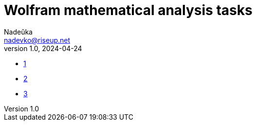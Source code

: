 = Wolfram mathematical analysis tasks 
Nadeŭka <nadevko@riseup.net>
v1.0, 2024-04-24

* link:1.wlnb[1]
* link:2.wlnb[2]
* link:3.wlnb[3]
